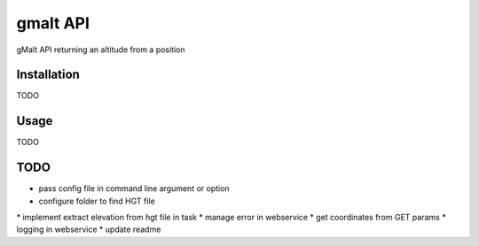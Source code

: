 gmalt API
=========

.. image:: https://travis-ci.org/gmalt/api.svg?branch=master
    :target: https://travis-ci.org/gmalt/api

gMalt API returning an altitude from a position

Installation
------------

TODO

Usage
-----

TODO

TODO
----

* pass config file in command line argument or option
* configure folder to find HGT file
* implement extract elevation from hgt file in task
* manage error in webservice
* get coordinates from GET params
* logging in webservice
* update readme
